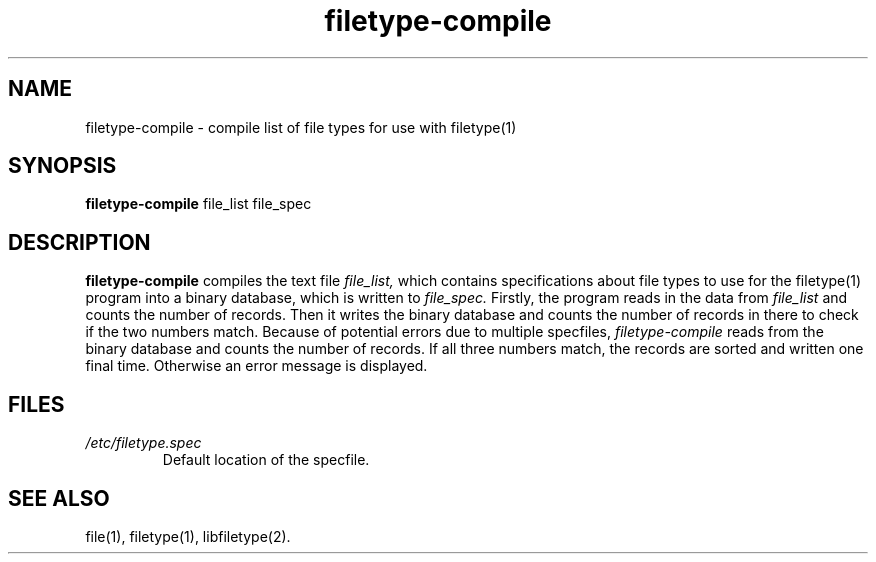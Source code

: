 .TH filetype-compile 1 "April 5, 2004"
.SH NAME
filetype-compile
\- compile list of file types for use with filetype(1)
.SH SYNOPSIS
.B filetype-compile
file_list file_spec
.SH DESCRIPTION
.B filetype-compile
compiles the text file
.I file_list,
which contains specifications about file types to use for the filetype(1) program into a binary database, which is written to
.I file_spec.
Firstly, the program reads in the data from
.I file_list
and counts the number of records. Then it writes the binary database and counts the number of records in there to check if the two numbers match. Because of potential errors due to multiple specfiles,
.I filetype-compile
reads from the binary database and counts the number of records. If all three numbers match, the records are sorted and written one final time. Otherwise an error message is displayed.
.SH FILES
.TP
.I /etc/filetype.spec
Default location of the specfile.
.SH "SEE ALSO"
file(1), filetype(1), libfiletype(2).


